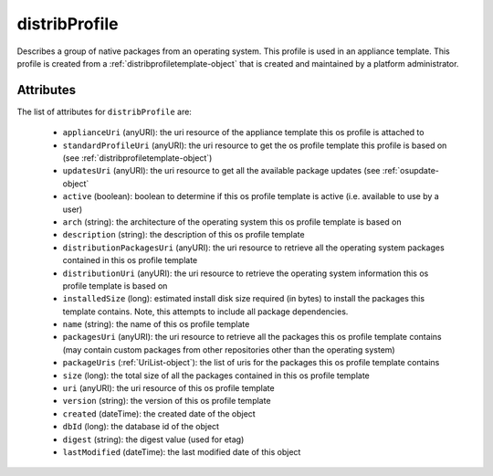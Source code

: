 .. Copyright 2016 FUJITSU LIMITED

.. _distribprofile-object:

distribProfile
==============

Describes a group of native packages from an operating system. This profile is used in an appliance template. This profile is created from a :ref:`distribprofiletemplate-object` that is created and maintained by a platform administrator.

Attributes
~~~~~~~~~~

The list of attributes for ``distribProfile`` are:

	* ``applianceUri`` (anyURI): the uri resource of the appliance template this os profile is attached to
	* ``standardProfileUri`` (anyURI): the uri resource to get the os profile template this profile is based on (see :ref:`distribprofiletemplate-object`)
	* ``updatesUri`` (anyURI): the uri resource to get all the available package updates (see :ref:`osupdate-object`
	* ``active`` (boolean): boolean to determine if this os profile template is active (i.e. available to use by a user)
	* ``arch`` (string): the architecture of the operating system this os profile template is based on
	* ``description`` (string): the description of this os profile template
	* ``distributionPackagesUri`` (anyURI): the uri resource to retrieve all the operating system packages contained in this os profile template
	* ``distributionUri`` (anyURI): the uri resource to retrieve the operating system information this os profile template is based on
	* ``installedSize`` (long): estimated install disk size required (in bytes) to install the packages this template contains. Note, this attempts to include all package dependencies.
	* ``name`` (string): the name of this os profile template
	* ``packagesUri`` (anyURI): the uri resource to retrieve all the packages this os profile template contains (may contain custom packages from other repositories other than the operating system)
	* ``packageUris`` (:ref:`UriList-object`): the list of uris for the packages this os profile template contains
	* ``size`` (long): the total size of all the packages contained in this os profile template
	* ``uri`` (anyURI): the uri resource of this os profile template
	* ``version`` (string): the version of this os profile template
	* ``created`` (dateTime): the created date of the object
	* ``dbId`` (long): the database id of the object
	* ``digest`` (string): the digest value (used for etag)
	* ``lastModified`` (dateTime): the last modified date of this object



